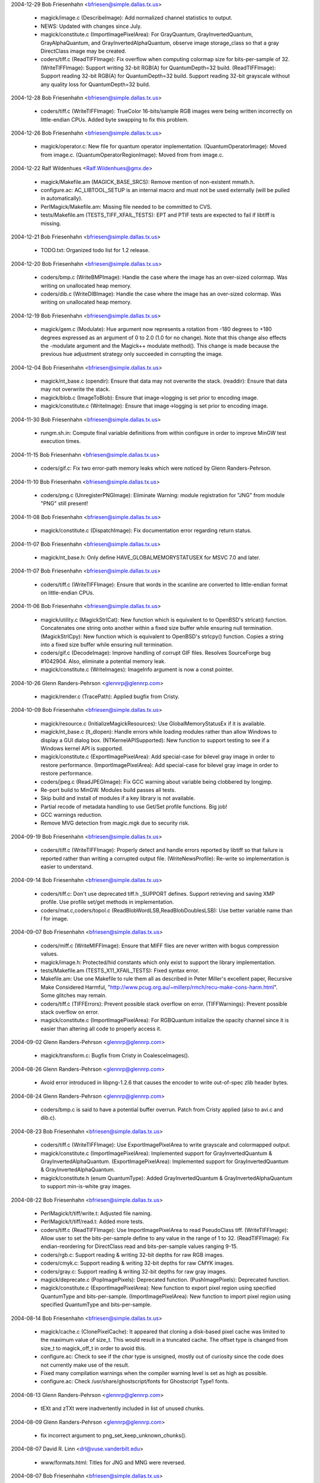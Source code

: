 2004-12-29  Bob Friesenhahn  <bfriesen@simple.dallas.tx.us>

  - magick/image.c (DescribeImage): Add normalized channel
    statistics to output.

  - NEWS: Updated with changes since July.

  - magick/constitute.c (ImportImagePixelArea): For GrayQuantum,
    GrayInvertedQuantum, GrayAlphaQuantum, and
    GrayInvertedAlphaQuantum, observe image storage\_class so that a
    gray DirectClass image may be created.

  - coders/tiff.c (ReadTIFFImage): Fix overflow when computing
    colormap size for bits-per-sample of 32.
    (WriteTIFFImage): Support writing 32-bit RGB(A) for
    QuantumDepth=32 build.
    (ReadTIFFImage): Support reading 32-bit RGB(A) for QuantumDepth=32
    build.  Support reading 32-bit grayscale without any quality loss
    for QuantumDepth=32 build.

2004-12-28  Bob Friesenhahn  <bfriesen@simple.dallas.tx.us>

  - coders/tiff.c (WriteTIFFImage): TrueColor 16-bits/sample RGB
    images were being written incorrectly on little-endian CPUs.
    Added byte swapping to fix this problem.

2004-12-26  Bob Friesenhahn  <bfriesen@simple.dallas.tx.us>

  - magick/operator.c: New file for quantum operator implementation.
    (QuantumOperatorImage): Moved from image.c.
    (QuantumOperatorRegionImage): Moved from from image.c.

2004-12-22  Ralf Wildenhues  <Ralf.Wildenhues@gmx.de>

  - magick/Makefile.am (MAGICK\_BASE\_SRCS): Remove mention of
    non-existent mmath.h.

  - configure.ac: AC\_LIBTOOL\_SETUP is an internal macro and must not
    be used externally (will be pulled in automatically).

  - PerlMagick/Makefile.am: Missing file needed to be committed to CVS.

  - tests/Makefile.am (TESTS\_TIFF\_XFAIL\_TESTS): EPT and PTIF tests
    are expected to fail if libtiff is missing.

2004-12-21  Bob Friesenhahn  <bfriesen@simple.dallas.tx.us>

  - TODO.txt: Organized todo list for 1.2 release.

2004-12-20  Bob Friesenhahn  <bfriesen@simple.dallas.tx.us>

  - coders/bmp.c (WriteBMPImage): Handle the case where the image
    has an over-sized colormap.  Was writing on unallocated heap memory.

  - coders/dib.c (WriteDIBImage): Handle the case where the image
    has an over-sized colormap.  Was writing on unallocated heap memory.

2004-12-19  Bob Friesenhahn  <bfriesen@simple.dallas.tx.us>

  - magick/gem.c (Modulate): Hue argument now represents a rotation
    from -180 degrees to +180 degrees expressed as an argument of 0 to
    2.0 (1.0 for no change). Note that this change also effects the
    -modulate argument and the Magick++ modulate method(). This change
    is made because the previous hue adjustment strategy only
    succeeded in corrupting the image.

2004-12-04  Bob Friesenhahn  <bfriesen@simple.dallas.tx.us>

  - magick/nt\_base.c (opendir): Ensure that data may not overwrite
    the stack.
    (readdir): Ensure that data may not overwrite the stack.

  - magick/blob.c (ImageToBlob): Ensure that image->logging is
    set prior to encoding image.

  - magick/constitute.c (WriteImage): Ensure that image->logging is
    set prior to encoding image.

2004-11-30  Bob Friesenhahn  <bfriesen@simple.dallas.tx.us>

  - rungm.sh.in: Compute final variable definitions from within
    configure in order to improve MinGW test execution times.

2004-11-15  Bob Friesenhahn  <bfriesen@simple.dallas.tx.us>

  - coders/gif.c: Fix two error-path memory leaks which were noticed
    by Glenn Randers-Pehrson.

2004-11-10  Bob Friesenhahn  <bfriesen@simple.dallas.tx.us>

  - coders/png.c (UnregisterPNGImage): Eliminate Warning: module
    registration for "JNG" from module "PNG" still present!

2004-11-08  Bob Friesenhahn  <bfriesen@simple.dallas.tx.us>

  - magick/constitute.c (DispatchImage): Fix documentation error
    regarding return status.

2004-11-07  Bob Friesenhahn  <bfriesen@simple.dallas.tx.us>

  - magick/nt\_base.h: Only define HAVE\_GLOBALMEMORYSTATUSEX for MSVC
    7.0 and later.

2004-11-07  Bob Friesenhahn  <bfriesen@simple.dallas.tx.us>

  - coders/tiff.c (WriteTIFFImage): Ensure that words in the
    scanline are converted to little-endian format on little-endian
    CPUs.

2004-11-06  Bob Friesenhahn  <bfriesen@simple.dallas.tx.us>

  - magick/utility.c (MagickStrlCat): New function which is
    equivalent to to OpenBSD's strlcat() function.  Concatenates one
    string onto another within a fixed size buffer while ensuring null
    termination.
    (MagickStrlCpy): New function which is equivalent to OpenBSD's
    strlcpy() function.  Copies a string into a fixed size buffer
    while ensuring null termination.

  - coders/gif.c (DecodeImage): Improve handling of corrupt GIF
    files.  Resolves SourceForge bug #1042904.  Also, eliminate a
    potential memory leak.

  - magick/constitute.c (WriteImages): ImageInfo argument is now a
    const pointer.

2004-10-26 Glenn Randers-Pehrson <glennrp@glennrp.com>

  - magick/render.c (TracePath): Applied bugfix from Cristy.

2004-10-09  Bob Friesenhahn  <bfriesen@simple.dallas.tx.us>

  - magick/resource.c (InitializeMagickResources): Use
    GlobalMemoryStatusEx if it is available.

  - magick/nt\_base.c (lt\_dlopen): Handle errors while loading
    modules rather than allow Windows to display a GUI dialog box.
    (NTKernelAPISupported): New function to support testing to see if
    a Windows kernel API is supported.

  - magick/constitute.c (ExportImagePixelArea): Add special-case for
    bilevel gray image in order to restore performance.
    (ImportImagePixelArea): Add special-case for bilevel gray image in
    order to restore performance.

  - coders/jpeg.c (ReadJPEGImage): Fix GCC warning about variable
    being clobbered by longjmp.

  - Re-port build to MinGW. Modules build passes all tests.

  - Skip build and install of modules if a key library is not available.

  - Partial recode of metadata handling to use Get/Set profile
    functions.  Big job!

  - GCC warnings reduction.

  - Remove MVG detection from magic.mgk due to security risk.

2004-09-19  Bob Friesenhahn  <bfriesen@simple.dallas.tx.us>

  - coders/tiff.c (WriteTIFFImage): Properly detect and handle
    errors reported by libtiff so that failure is reported rather than
    writing a corrupted output file.
    (WriteNewsProfile): Re-write so implementation is easier to
    understand.

2004-09-14  Bob Friesenhahn  <bfriesen@simple.dallas.tx.us>

  - coders/tiff.c: Don't use deprecated tiff.h \_SUPPORT defines.
    Support retrieving and saving XMP profile.  Use profile set/get
    methods in implementation.

  - coders/mat.c,coders/topol.c (ReadBlobWordLSB,ReadBlobDoublesLSB):
    Use better variable name than `I` for image.

2004-09-07  Bob Friesenhahn  <bfriesen@simple.dallas.tx.us>

  - coders/miff.c (WriteMIFFImage): Ensure that MIFF files are never
    written with bogus compression values.

  - magick/image.h: Protected/hid constants which only exist to
    support the library implementation.

  - tests/Makefile.am (TESTS\_X11\_XFAIL\_TESTS): Fixed syntax error.

  - Makefile.am: Use one Makefile to rule them all as described in
    Peter Miller's excellent paper, Recursive Make Considered Harmful,
    "http://www.pcug.org.au/~millerp/rmch/recu-make-cons-harm.html".
    Some glitches may remain.

  - coders/tiff.c (TIFFErrors): Prevent possible stack overflow on
    error.
    (TIFFWarnings): Prevent possible stack overflow on error.

  - magick/constitute.c (ImportImagePixelArea): For RGBQuantum
    initialize the opacity channel since it is easier than altering
    all code to properly access it.

2004-09-02  Glenn Randers-Pehrson <glennrp@glennrp.com>

  - magick/transform.c: Bugfix from Cristy in CoalesceImages().

2004-08-26  Glenn Randers-Pehrson <glennrp@glennrp.com>

  - Avoid error introduced in libpng-1.2.6 that causes the encoder
    to write out-of-spec zlib header bytes.

2004-08-24  Glenn Randers-Pehrson <glennrp@glennrp.com>

  - coders/bmp.c is said to have a potential buffer overrun.
    Patch from Cristy applied (also to avi.c and dib.c).

2004-08-23  Bob Friesenhahn  <bfriesen@simple.dallas.tx.us>

  - coders/tiff.c (WriteTIFFImage): Use ExportImagePixelArea to
    write grayscale and colormapped output.

  - magick/constitute.c (ImportImagePixelArea): Implemented support
    for GrayInvertedQuantum & GrayInvertedAlphaQuantum.
    (ExportImagePixelArea): Implemented support for
    GrayInvertedQuantum & GrayInvertedAlphaQuantum.

  - magick/constitute.h (enum QuantumType): Added
    GrayInvertedQuantum & GrayInvertedAlphaQuantum to support
    min-is-white gray images.

2004-08-22  Bob Friesenhahn  <bfriesen@simple.dallas.tx.us>

  - PerlMagick/t/tiff/write.t: Adjusted file naming.

  - PerlMagick/t/tiff/read.t: Added more tests.

  - coders/tiff.c (ReadTIFFImage): Use ImportImagePixelArea to read
    PseudoClass tiff.
    (WriteTIFFImage): Allow user to set the bits-per-sample define to
    any value in the range of 1 to 32.
    (ReadTIFFImage): Fix endian-reordering for DirectClass read and
    bits-per-sample values ranging 9-15.

  - coders/rgb.c: Support reading & writing 32-bit depths for raw
    RGB images.

  - coders/cmyk.c: Support reading & writing 32-bit depths for raw CMYK
    images.

  - coders/gray.c: Support reading & writing 32-bit depths for raw gray
    images.

  - magick/deprecate.c (PopImagePixels): Deprecated function.
    (PushImagePixels): Deprecated function.

  - magick/constitute.c (ExportImagePixelArea): New function to
    export pixel region using specified QuantumType and
    bits-per-sample.
    (ImportImagePixelArea): New function to import pixel region using
    specified QuantumType and bits-per-sample.

2004-08-14  Bob Friesenhahn  <bfriesen@simple.dallas.tx.us>

  - magick/cache.c (ClonePixelCache): It appeared that cloning a
    disk-based pixel cache was limited to the maximum value of
    size\_t. This would result in a truncated cache.  The offset type
    is changed from size\_t to magick\_off\_t in order to avoid this.

  - configure.ac: Check to see if the `char` type is unsigned,
    mostly out of curiosity since the code does not currently make use
    of the result.

  - Fixed many compilation warnings when the compiler warning level
    is set as high as possible.

  - configure.ac: Check /usr/share/ghostscript/fonts for Ghostscript Type1
    fonts.

2004-08-13  Glenn Randers-Pehrson <glennrp@glennrp.com>

  - tEXt and zTXt were inadvertently included in list of unused chunks.

2004-08-09  Glenn Randers-Pehrson <glennrp@glennrp.com>

  - fix incorrect argument to png\_set\_keep\_unknown\_chunks().

2004-08-07  David R. Linn  <drl@vuse.vanderbilt.edu>

  - www/formats.html: Titles for JNG and MNG were reversed.

2004-08-07  Bob Friesenhahn  <bfriesen@simple.dallas.tx.us>

  - magick/widget.c (XCommandWidget): Replace ImageMagick logo in
    display command menu with GraphicsMagick logo.

2004-08-05  Glenn Randers-Pehrson <glennrp@glennrp.com>

  - coders/png.c: Fixes for CERT security alert TA04-217A described
    at "http://www.us-cert.gov/cas/techalerts/TA04-217A.html".

2004-08-02  Bob Friesenhahn  <bfriesen@simple.dallas.tx.us>

  - magick/image.h (Image): Changed type of `colors` and `depth`
    members from type `unsigned long` to `unsigned int`. This change
    is made because on 64-bit CPUs, `unsigned long` is a 64-bit
    type. The depth member is often used in switch statements.  It is
    not recommended to use 64-bit types in switch statements.  The
    maximum number of colors in the colormap is limited to 64K so a
    64-bit type is not required.

2004-08-01  Bob Friesenhahn  <bfriesen@simple.dallas.tx.us>

  - coders/tiff.c (ReadTIFFImage): Restore previous 8/16
    bits-per-sample support code in order to regain lost performance.

2004-07-31  Bob Friesenhahn  <bfriesen@simple.dallas.tx.us>

  - coders/tiff.c (ReadTIFFImage): Support reading RGB/CMYK scanline
    oriented TIFF images with arbitrary depth.

2004-07-28  Bob Friesenhahn  <bfriesen@simple.dallas.tx.us>

  - Makefile.am:  Update to Automake 1.9.

2004-07-20  Mike Chiarappa  <mikechiarappa@libero.it>

  - BCBMagick\magick\GM\_magick.bpr: Updated to reflect changes since last update.

  - BCBMagick\magick\libMagick.bpr: Updated to reflect changes since last update.

  - BCBMagick\bzlib\GM\_bzlib.bpr: Updated version number. 

  - BCBMagick\lcms\BCB6\GM\_lcms.bpr: Updated version number.  

  - BCBMagick\Magickpp\lib\GM\_magickpp.bpr: Updated version number.  

  - BCBMagick\ttf\GM\_ttf.bpr: Updated version number.  

  - BCBMagick\zlib\GM\_zlib.bpr: Updated version number.  

  - BCBMagick now support full LZW encoding (read/write).
    
2004-07-24  Bob Friesenhahn  <bfriesen@simple.dallas.tx.us>

  - tiff/libtiff/tif\_lzw.c: Replace with version which supports LZW encoding.

  - magick/channel.c: New source file.
    (ExportImageChannel): New function to export an image channel.
    (ImportImageChannel): New function to import an image channel.

2004-07-20  Mike Chiarappa  <mikechiarappa@libero.it>

  - lcms/src/cmsio1.c: Test [testcms.c] related to lcms 1.13 fail
    with error #12288 when perform "Checking saved linearization
    devicelink".  Fixed function \_\_cmsSaveProfile().  "...malloc(0) is
    implementation dependent and may return non NULL pointer on some
    compilers, like VC++ and gcc. This is not the case of Borland C++
    Builder" - Thanks to Marti Maria that have supplied me this
    patched file: this will be part of the next lcms 1.14 which
    probabily will be released on summer's end.

2004-07-20  Mike Chiarappa  <mikechiarappa@libero.it>

  - lcms/include/lcms.h: Modified to achieve BCBMagick DLL compilation.
    Included modifications was introduced in GM in 2004-01-16 and 
    probabily lost with latest update of library.

2004-07-20  Mike Chiarappa  <mikechiarappa@libero.it>

  - BCBMagick: Updated lcms to version 1.13.
      + Modified files: BCBMagick\All\bcbMagick.mak; BCBMagick\lcms\BCB6\GM\_lcms.bpr;
        BCBMagick\lcms\BCB6\lcms.bpg; BCBMagick\lcms\BCB6\lcms.bpr; 
        BCBMagick\lcms\BCB6\testcms.bpr
      + Deleted files: BCBMagick\lcms\BCB6\lcms.cpp; BCBMagick\lcms\BCB6\testcms.cpp
      + Added file: BCBMagick\lcms\BCB6\lcms.bpf

2004-07-19  Bob Friesenhahn  <bfriesen@simple.dallas.tx.us>

  - doc/options.imdoc: Fix typo regarding -define tiff:samples-per-pixel.

  - doc/GNUmakefile (utility-install): Utility HTML targets were not being installed.

2004-07-17  Bob Friesenhahn  <bfriesen@simple.dallas.tx.us>

  - lcms: Updated to version 1.13.

2004-07-17  Bob Friesenhahn  <bfriesen@simple.dallas.tx.us>

  - version.sh (CVS\_BRANCH\_TAG): Record the CVS branch tag that
    source package is obtained from.

2004-07-17  Bob Friesenhahn  <bfriesen@simple.dallas.tx.us>

  - configure.ac: Pass essential flags on down to subordinate
    configures when performing `make distcheck`.  Support DESTDIR
    installs for PERL 5.8.1 and later, which support DESTDIR
    internally.

2004-07-16  Mike Chiarappa  <mikechiarappa@libero.it>

  - BCBMagick\coders\libCoders.bpr; BCBMagick\magick\GM\_magick.bpr: include
      file jbig.h could not be found during compilation. Solved.
    
2004-07-15  Mike Chiarappa  <mikechiarappa@libero.it>

  - BCBMagick\magick\magick\_config.h.: enabled LZW compression by default.

  - BCBMagick: included jbig delegate library. 
      + Modified these files into directory BCBMagick: All\bcbMagick.mak;
        All\GMlib.bpg; All\GMdll.bpg; coders\libCoders.bpr; magick\GM\_magick.bpr;
        utilities\gm\_lib.bpr; utilities\gm\_dll.bpr
      + Added these files into new directory BCBMagick\jbig: jbig.bpr; 
        jbig.bpf; GM\_jbig.bpr; GM\_jbig.c; tstcodec.bpr
      + Modified file jbig\jbiglib\jbig.h; 

  - BCBMagick\readme.txt: updated documentation.    

2004-07-10  Bob Friesenhahn  <bfriesen@simple.dallas.tx.us>

  - magick/command.c (MogrifyUsage): -ordered-dither help was
    formatted incorrectly.

  - doc/options.imdoc: Improve formatting a bit for manual pages and
    fix some syntax errors.

2004-07-09  Bob Friesenhahn  <bfriesen@simple.dallas.tx.us>

  - NEWS: Updated to reflect changes since last update.

2004-07-09  Glenn Randers-Pehrson <randeg@alum.rpi.edu>

  - coders/bmp.c (ReadBMPImage): Removed if-test on reading
    red\_mask, green\_mask, and blue\_mask.  These are only \*valid\*
    under certain conditions, but they are always present in the
    file.

2004-07-08  Bob Friesenhahn  <bfriesen@simple.dallas.tx.us>

  - Enable LZW compression by default.

2004-07-05  Bob Friesenhahn  <bfriesen@simple.dallas.tx.us>

  - coders/jpeg.c (WriteJPEGImage): Don't enable Huffman compression
    for large images (> 16 Mpixels for the moment) in order to
    conserve memory.  When Huffman compression is enabled the entire
    image is buffered in memory prior to encoding and writing
    anything.  Huffman compression is a method of eliminating
    redundant data so when the Huffman compression is disabled, files
    sizes will be larger, but otherwise the image is the same.

  - wand/magick\_wand.c (MagickSetPassphrase): String was being
    copied to a null pointer.  Now memory is allocated as required
    prior to a copy.
    Ensure that all unimplemented functions return a proper error
    report.

2004-07-01  Mike Chiarappa  <mikechiarappa@libero.it>

  - BCBMagick: updated to GraphicsMagick v.1.2

  - BCBMagick\All: project GMlib-1.1.bpr has been replaced with
    GMlib.bpr

  - BCBMagick\All: project GMdll-1.1.bpr has been replaced with
    GMdll.bpr

  - BCBMagick\readme.txt: updated documentation.

2004-06-28  Bob Friesenhahn  <bfriesen@simple.dallas.tx.us>

  - magick/command.c (MogrifyImage): For -units, don't reset
    resolution if units are undefined. Report an error if the -units
    argument is not supported.

2004-06-27  Bob Friesenhahn  <bfriesen@simple.dallas.tx.us>

  - magick/command.c (MogrifyImage): When setting image units, also
    adjust existing image x\_resolution and y\_resolution so that
    existing image resolution is not trashed.
    (MogrifyImage): When re-sampling an image, report an error if the
    image does not contain a valid resolution.

2004-06-21  Bob Friesenhahn  <bfriesen@simple.dallas.tx.us>

  - coders/pcx.c (WritePCXImage): Support writing large PCX files.
    (WritePCXImage): Ensure that UndefinedResolution is handled
    properly. Avoid round-off error for centimeter based resolution.

2004-06-10  Bob Friesenhahn  <bfriesen@simple.dallas.tx.us>

  - configure.ac: Look for mozilla by default rather than netscape.

2004-06-02  Bob Friesenhahn  <bfriesen@simple.dallas.tx.us>

  - magick/type.c (ReadTypeConfigureFile): Determine location of
    Ghostscript fonts only once in order to improve performance.

  - magick/nt\_base.c (NTGhostscriptFonts): Properly determine
    Ghostscript font location for Ghostscript 8.0 and later.

  - GraphicsMagick.spec.in: Install \*-config scripts with mode 755
    rather than default 644.

2004-05-30  Bob Friesenhahn  <bfriesen@simple.dallas.tx.us>

  - magick/module.c (InitializeModuleSearchPath): Evaluate and cache
    module search path.
    (FindMagickModule): Use cached module search path.
    (OpenModules): Load all modules rather than just the modules in
    the directory where the LOGO module is found.  Besides allowing
    user-provided modules in non-GraphicsMagick directories to be
    loaded, this allows the "moby" shared build to load additional
    modules via OpenModules.

2004-05-28  Bob Friesenhahn  <bfriesen@simple.dallas.tx.us>

  - utilities/Makefile.am (check): Add convert -list tests.

2004-05-23  Bob Friesenhahn  <bfriesen@simple.dallas.tx.us>

  - configure.ac: Magick++ needs to be built as a static library
    under Cygwin and MinGW since C++ exceptions don't work otherwise.
    Be more assertive about that.

  - magick/nt\_base.h: Avoid conflict with ssize\_t definition under
    MinGW.

2004-05-22  Bob Friesenhahn  <bfriesen@simple.dallas.tx.us>

  - magick/constitute.c (DispatchImage): Support 8-bit output to
    common formats BGR, BGRO, BGRP, RGB, RGBO, and I as special cases
    in order to improve performance.
    (ConstituteImage): Support 8-bit input from common formats BGR,
    BGRO, BGRP, RGB, RGBO, and I as special cases in order to improve
    performance.

2004-05-20  Bob Friesenhahn  <bfriesen@simple.dallas.tx.us>

  - ltmain.sh: Fix to allow exe wrapper to work under MinGW.

  - wand/magick\_compat.c (QueryMagickColor): Fixed DLL export.

  - wand/magick\_wand.c: Fixed some DLL exports (MagickExport->WandExport).

2004-05-17  Bob Friesenhahn  <bfriesen@simple.dallas.tx.us>

  - magick/image.c (SetImageClipMask): Consistently report any
    exceptions to image->exception.

2004-05-16  Bob Friesenhahn  <bfriesen@simple.dallas.tx.us>

  - Makefile.am: Update to Automake 1.8.5.

  - magick/image.h (ImageInfo): New `progress` monitor to indicate
    if progress monitor and busy cursor are enabled while displaying
    an image.  Defaults to True.

  - magick/display.c, magick/xwindow.c: Use +progress to disable
    progress monitor and busy cursor.

  - magick/command.c (MogrifyUsage): Usage didn't list -operator.
    (ConvertUsage): Usage didn't list -operator.

2004-05-15  Bob Friesenhahn  <bfriesen@simple.dallas.tx.us>

  - magick/compress.c (HuffmanDecodeImage): Properly return error status.
    (HuffmanEncode2Image): Properly return error status.

  - magick/composite.c (CompositeImage): Properly return error status.

  - magick/quantize.c (ClassifyImageColors): Properly return error status.
    (GetImageQuantizeError): Properly return error status.
    (OrderedDitherImage): Properly return error status.

  - magick/profile.c (ProfileImage): Properly return error status.

  - magick/paint.c (ColorFloodfillImage): Properly return error status.
    (MatteFloodfillImage): Properly return error status.
    (OpaqueImage): Properly return error status.
    (TransparentImage): Properly return error status.

  - magick/enhance.c (ContrastImage): Properly return error status.
    (EqualizeImage): Properly return error status.
    (GammaImage): Properly return error status.
    (LevelImage): Properly return error status.
    (LevelImageChannel): Properly return error status.
    (ModulateImage): Properly return error status.
    (NegateImage): Properly return error status.
    (NormalizeImage): Properly return error status.

  - magick/image.c (GetImageClipMask): New function to retrieve an
    associated clip-mask image.
    (SetImageClipMask): Clip-mask image parameter may be const since
    it is cloned prior to storage.
    (ChannelImage): Properly return error status.
    (GradientImage): Properly return error status.
    (RGBTransformImage): Properly return error status.
    (TransformRGBImage): Properly return error status.
    (SyncImage): Return an error status.

  - magick/enhance.c (NegateImage): If image has a clip mask,
    then force image to DirectClass so clip mask takes effect.

2004-05-15  Vladimir Lukianov  <lvm@integrum.ru>

  - magick/image.c (SetImageOpacity): Ensure that image is
    DirectClass. If specified opacity is TransparentOpacity, then
    replace existing opacity with TransparentOpacity.

2004-04-20  Bob Friesenhahn  <bfriesen@simple.dallas.tx.us>

  - configure.ac: Avoid duplicated test status messages for \_\_func\_\_
    tests.  Avoid duplicated test status message for jpeg 6b test.

2004-04-19  Patrick Welche  <prlw1@newn.cam.ac.uk>

  - www/header.html: HTML syntax fixes.

2004-04-18  Bob Friesenhahn  <bfriesen@simple.dallas.tx.us>

  - : Change web pages to a frames-based design.

2004-04-17  Bob Friesenhahn  <bfriesen@simple.dallas.tx.us>

  - utilities/Makefile.am (check): Change geometry arguments which
    were expressed as 0.0xVAL to avoid the problematic Linux scanf
    feature back to 0xVAL.

2004-04-14  Bob Friesenhahn  <bfriesen@simple.dallas.tx.us>

  - magick/symbols.h (GetMagickDimension): Added GetMagickDimension.

2004-04-11  Bob Friesenhahn  <bfriesen@simple.dallas.tx.us>

  - magick/utility.c (GetMagickDimension): New function to replace
    occurances of scanf(geometry,"%lfx%lf",&w,&h) since Linux scanf()
    and strtod() misbehave for strings that start with "0x". The Linux
    versions always treat 0x as the start of a value expressed in hex
    and can't be forced to read the leading value as a double.  This
    function has been applied globally to replace the problem scanf's.	

  - magick/version.h.in: Make it clear in the -version output that a
    mutitude of copyrights and licenses apply to this software.

  - magick/utility.c (GetPathComponent): Avoid strncpy() of
    overlapping regions.

  - magick/command.c (DisplayImageCommand): Eliminate double-free
    of resource\_info->image\_geometry.
    (DisplayImageCommand): `display` was improperly requiring at least
    one argument (bug was added yesterday).

2004-04-10  Bob Friesenhahn  <bfriesen@simple.dallas.tx.us>

  - utilities/gm.c (main): Default usage message wasn't right for
    aliased utility.

  - configure.ac: Added the --enable-magick-compat option to install
    compatibility links to emulate ImageMagick commands.

  - magick/command.c: Ensure that each sub-command responds to -help
    and -version appropriately.

  - utilities/gm.c (main): Invoke appropriate sub-command if gm is
    executed under a traditional alternate name such as "convert". The
    user may create hard or symbolic links from `gm` to a traditional
    ImageMagick utility name (or just copy `gm` to the desired
    sub-command name) in order to be 100% command-line compatible with
    ImageMagick 5.5.2. This is necessary in order to work with
    existing software designed to execute ImageMagick utilities.

2004-04-08  Bob Friesenhahn  <bfriesen@simple.dallas.tx.us>

  - magick/compress.c (Ascii85Tuple): Encoding bug is indeed fixed
    on DEC Alpha. Also warnings reduction with Digital Unix compiler.

2004-04-07  Bob Friesenhahn  <bfriesen@simple.dallas.tx.us>

  - magick/compress.c (Ascii85Tuple): Add casts to reduce compiler
    warnings, and maybe even fix a bug.

  - coders/pdf.c (ReadPDFImage): Double-check that Ghostscript
    produced an output file since sometimes it reports success after
    it has spewed an error message and has produced no output.

2004-04-06  Bob Friesenhahn  <bfriesen@simple.dallas.tx.us>

  - magick/compress.c (HuffmanEncode2Image): Avoid out of bounds
    array access.

  - magick/studio.h (\_FILE\_OFFSET\_BITS): Fix \_FILE\_OFFSET\_BITS
    #ifdef to avoid warnings when it is not defined.

2004-04-05  Bob Friesenhahn  <bfriesen@simple.dallas.tx.us>

  - configure.ac: Fix minor shell syntax error (used ==).

2004-04-04  Bob Friesenhahn  <bfriesen@simple.dallas.tx.us>

  - Merged in updates from 1.1 release branch.

  - version.sh (PACKAGE\_VERSION): Release version 1.1.
    (PACKAGE\_VERSION): Next major release will be 1.1.  Bump library
    versions since we anticipate adding interfaces.

  - magick/studio.h: Disabled use of Windows message lookups
    entirely since this doesn't seem to work for programs.  It
    probably only works for DLLs like ImageMagickObject.

  - magick/delegate.c (ListDelegateInfo): Don't get stuck in a loop
    if fprintf() returns zero.

2004-04-03  Bob Friesenhahn  <bfriesen@simple.dallas.tx.us>

  - VisualMagick/\*/\*.bat: Add .exe to exe file names in order to
    ensure that the executable is executed rather than something else
    (such as a batch script).

  - magick/locale.c: Only use Windows resource message lookup for
    the DLL build since it doesn't seem to work for static
    executables.

  - magick/utility.c (SetClientPath): Ensure that client path is
    null terminated.
    (SetClientFilename): Initialize default client filename to ""
    rather than "gm.exe" and ensure that filename is null terminated.
    (SetClientName): Ensure that client path is null terminated.

  - magick/blob.c (GetConfigureBlob): Enable logging the load of
    log.mgk

  - magick/log.c: Re-designed logging initialization in order to
    avoid the "chicken and the egg" snafu.  This allows logging the
    initialization of the logging subsystem.

2004-04-01  Bob Friesenhahn  <bfriesen@simple.dallas.tx.us>

  - VisualMagick/bin/log.mgk: Add comments to help document usage.

  - config/log.mgk: Add comments to help document usage.

  - magick/utility.c (IsAccessible): Use access() rather than stat().
    (IsAccessibleNoLogging): Use access() rather than stat().
    (IsDirectory): Implemented return status according to existing API
    documentation.
    (GetExecutionPathUsingName): Complete re-write in order to minimize
    path computation logic and fix failure with partial paths.

2004-03-31  Bob Friesenhahn  <bfriesen@simple.dallas.tx.us>

  - doc/options.imdoc: Add "Color" to the arguments available for -list.

2004-03-29  Bob Friesenhahn  <bfriesen@simple.dallas.tx.us>

  - version.sh (PACKAGE\_CHANGE\_DATE): Updated version to 1.1Beta3

  - magick/nt\_base.c (NTSystemComman): Have not been successful with using
    MsgWaitForMultipleObjects() reliably, so back out usage of it for
    now.

  - magick/fx.c (ConvolveImage): Support convolution in CMYK
    colorspace.

2004-03-28  Bob Friesenhahn  <bfriesen@simple.dallas.tx.us>

  - version.sh (PACKAGE\_CHANGE\_DATE): Update release to 1.1Beta2.

  - magick/constitute.c (ReadImage): Ignore errors of type
    ConfigureError when loading modules so that error report can still
    report the familiar "No delegate for this image format" message
    while still being able to report problems with loading a module if
    it was found.  This is a compromise which reports useless messages
    when the modules are not found at all, but I can't think of a way
    around it.

  - magick/nt\_base.c (NTSystemComman): Adjust
    MsgWaitForMultipleObjects() arguments to wait for object to be
    signaled only (FALSE) rather wait for object to be signaled as
    well as an input event received(TRUE).  It seems that process
    status changes do not result in an input event, so the call was
    deadlocking.

  - magick/constitute.c (ReadImage): If module loading reported an
    error, ReadImage immediately returned an error rather than trying
    to use a delegate defined by delegates.mgk.

2004-03-25  Bob Friesenhahn  <bfriesen@simple.dallas.tx.us>

  - version.sh: Updated version to 1.1Beta1

2004-03-24  Mike Chiarappa  <mikechiarappa@libero.it>

  - BCBMagick/magick/libMagick.bpr: updated to latest source modifications.

  - BCBMagick/magick/GM\_Magick.bpr: updated to latest source modifications.

2004-03-23  Bob Friesenhahn  <bfriesen@simple.dallas.tx.us>

  - coders/plasma.c (ReadPlasmaImage): srand() is already invoked by
    InitializeMagick() so don't call it here.

  - configure.ac: Check for rand\_r().

  - magick/tempfile.c (ComposeTemporaryFileName): The full range of
    safe characters was not being used, thereby limiting the number of
    unique temporary file names available.

2004-03-22  Bob Friesenhahn  <bfriesen@simple.dallas.tx.us>

  - magick/image.c (GetImageStatistics): New function to obtain
    image statistics (minimum, maximum, mean, variance, and standard
    deviation).
    (DescribeImage): Include image channel statistics in verbose
    output.

2004-03-21  Bob Friesenhahn  <bfriesen@simple.dallas.tx.us>

  - magick/constitute.c (DispatchImage): Removed some unreachable
    code that was accidentially left in the switch statement.

  - magick/pixel\_iterator.c (PixelIterateDualRead): Extended so that
    the region in each image may use a different origin.
    (PixelIterateDualModify): Extended so that
    the region in each image may use a different origin.

  - magick/composite.c (CompositeImage): Fix XorCompositeOp overflow
    condition which occured on non-Intel architectures.

2004-03-20  Bob Friesenhahn  <bfriesen@simple.dallas.tx.us>

  - NEWS: Updated with changes up to today's date.

  - tests/constitute.c (main): Float type seems to require allowing
    a bit of error for Q:32.

  - magick/constitute.c (DispatchImage): Be more careful when
    rounding pixel intensity.
    (ConstituteImage): Be more careful when converting float and
    double to Quantum.

  - magick/composite.c (CompositeImage): Fix Multiply composite
    operator for Q:32 build (was all black image).
    (CompositeImage): Tidied up the documented composite operators so
    the implementation is easier to understand.

  - PerlMagick/t/ttf/read.t: Set a desired label size so output
    image should be the same size as the reference image even if the
    FreeType type hinter is disabled.

  - magick/annotate.c (RenderFreetype): Improve outline bounding box
    computation accuracy.

2004-03-18  Bob Friesenhahn  <bfriesen@simple.dallas.tx.us>

  - PerlMagick/t/x/write.t: Don't test X11 if DISPLAY is not set.

  - PerlMagick/t/x/read.t: Don't test X11 if DISPLAY is not set.

2004-03-17  Bob Friesenhahn  <bfriesen@simple.dallas.tx.us>

  - coders/Makefile.am: Removed some apparently unnecessary library
    dependencies.

  - Makefile.am (windows-src): Added a way to generate a Windows
    source zip file.

2004-03-16  Bob Friesenhahn  <bfriesen@simple.dallas.tx.us>

  - magick/command.c: The -operator command now supports
    floating-point and percent of range arguments.

2004-03-15  Bob Friesenhahn  <bfriesen@simple.dallas.tx.us>

  - magick/command.c: Added support for -operator command with
    syntax "-operator channel operator rvalue" which applies a
    arithmetic or bitwise operator to a specified image channel
    or all channels.

2004-03-13  Bob Friesenhahn  <bfriesen@simple.dallas.tx.us>

  - PerlMagick/t/filter.t: Fix Solarize test case.

  - PerlMagick/t/wmf/read.t: Added another WMF test case.

  - coders/wmf.c: Resolve WMF rendering bug with black color.

  - magick/utility.c (StringToArgv): Free argv data prior to error
    return.

2004-03-10  Bob Friesenhahn  <bfriesen@simple.dallas.tx.us>

  - coders/jpeg.c (WriteJPEGImage): If image\_info->colorspace is set
    to GRAYColorspace then make sure that image is in a gray
    colorspace.

  - magick/image.c (TransformRGBImage): If colorspace is already an
    RGB type (RGBColorspace, GRAYColorspace, or TransparentColorspace),
    then simply return.  Do \*not\* set image->colorspace to RGBColorspace
    since this potentially loses a valuable setting.

2004-03-10  Peter Boos  <pedib@colorfullife.com>

  - magick/annotate.c (RenderFreetype): If DrawAnnotation is called
    with a string containing only one character and this character is
    not recognized by the TrueType engine, a crash occured due to the
    failure of FT\_Load\_Glyph. The failure caused an uninitialized
    glyph.image pointer to be used by FT\_Done\_Glyph() later in the
    code. The solution is to initialize the glyph.image pointer to
    null.

2004-03-09  Bob Friesenhahn  <bfriesen@simple.dallas.tx.us>

  - magick/image.c (QuantumOperatorRegionImage): Properly handle
    over and underflow of arithmetic operators.

  - magick/draw.c (DrawGetFillOpacity): Use fill opacity, and invert
    opacity range so it is 0.0 to 1.0 (was acting like transparency).
    (DrawSetStrokeOpacity): Validate range of stroke\_opacity.
    (DrawSetFillOpacity): Save value to context->fill.opacity and
    validate the range of fill\_opacity.

  - magick/image.c (QuantumOperatorImage): New function to apply an
    arithmetic or bitwise operator to the pixel quantums in an image.
    (QuantumOperatorRegionImage): New function to apply an arithmetic
    or bitwise operator to the pixel quantums in an image region.

  - magick/image.c (IsImagesEqual): Re-implemented using the new
    pixel iteration functions as a proof of concept.

  - magick/pixel\_iterator.h: Added some pixel iteration functions in
    order to make it easier to implement algorithms which only need to
    iteratively access pixels in a region. These functions are not
    part of the API yet so their interface should be considered
    unstable.

  - doc/GNUmakefile: Rename Makefile to GNUmakefile since it relies
    on GNU make extensions.

2004-03-06  Bob Friesenhahn  <bfriesen@simple.dallas.tx.us>

  - magick/constitute.c (ConstituteImage): Add support for `T`
    (transparency) and `O` (opacity) map types.  Simplify
    implementation.
    (DispatchImage): Add support for `T` (transparency) and `O`
    (opacity) map types.  Simplify implementation.

  - config/delegates.mgk.in: Quote delegate command names so
    that they can contain embedded spaces.

  - VisualMagick/bin/delegates.mgk: Quote delegate command names so
    that they can contain embedded spaces.

  - coders/tiff.c (WriteTIFFImage): Use the libtiff default endian
    mode when writing TIFF rather than forcing MSB2LSB bit order.
    (ReadTIFFImage): Enable reading in MSB2LSB bit order (better for
    our byte-level parsing), enable memory mapping, and enable strip
    chopping.  Memory mapping and strip chopping are probably enabled
    by default.

  - magick/nt\_base.c (NTSystemComman): Use
    MsgWaitForMultipleObjects() rather than WaitForSingleObject() in
    order to avoid possible deadlock when application code directly or
    indirectly creates windows.

2004-02-28  Bob Friesenhahn  <bfriesen@simple.dallas.tx.us>

  - magick/animate.c (XMagickCommand): URL should point to
    http://graphicsmagick.org/.

  - magick/display.c (XMagickCommand): URL should point to
    http://graphicsmagick.org/.

  - magick/image.c (DisplayImages): Changes to fix memory leaks in
    X11 commands had bugs which seriously broke DisplayImages.  Now
    DisplayImages works properly again.

  - magick/xwindow.c (XDestroyResourceInfo): New function to destroy
    XResourceInfo.

  - coders/x.c (WriteXImage): Implement based on DisplayImages().
    (RegisterXImage): Always register X coder, but with read/write
    support disabled if X11 not available.

2004-02-26  Bob Friesenhahn  <bfriesen@simple.dallas.tx.us>

  - magick/command.c (ImportImageCommand): Eliminate memory leaks.

  - magick/memory.c (LiberateMemory): Use MagickFreeMemory macro for
    implementation.
    (ReacquireMemory): Use MagickReallocMemory macro for
    implementation.
    (AcquireMemory): Use MagickAllocateMemory for implementation.

2004-02-26  Vladimir  <lvm@integrum.ru>

  - magick/memory.c (CloneMemory): Fixes to compile under Microsoft
    Visual C++ 6.0.

2004-02-25  Bob Friesenhahn  <bfriesen@simple.dallas.tx.us>

  - magick/animate.c (XAnimateImages): Memory leak reduction and
    better integration with gm command.

  - magick/display.c (XDisplayImage): Display was leaking memory
    like a sieve.  Now it doesn't.

  - magick/memory.c (CloneMemory): Computation for when it is safe
    to use memcpy() was incorrect.  Use memmove() rather than
    backwards-copy loop.

  - Makefile.am ($(DIST\_ARCHIVE\_SRPM)): Added rules to build a
    source RPM.

  - configure.ac: Search for `buildrpm` or `rpm` programs in order to
    support creating RPM packages on a system which has RPM installed.

  - version.sh (PACKAGE\_VERSION): Changed snapshot release naming so
    that there is only one dash in the name and the snapshot date is
    prefixed with `0` to assure proper directory sorting.  This allows
    snapshot naming to be acceptable to RPM.  The snapshot package
    name is now similar to GraphicsMagick-1.1.020040218.tar.bz2

2004-02-16  Bob Friesenhahn  <bfriesen@simple.dallas.tx.us>

  - coders/xwd.c (RegisterXWDImage): Always register XWD, but only
    register read/write methods if it is supported.

  - wand/magick\_wand.c: Synchronized with latest ImageMagick API
    changes.

2004-02-16  Lars Ruben Skyum  <lars.skyum@stibo.com>

  - magick/resize.c (HorizontalFilter): Fixed: do process K channel
    for CMYK images.
    (VerticalFilter): do process K channel for CMYK images.
    
2004-02-15  Bob Friesenhahn  <bfriesen@simple.dallas.tx.us>

  - coders/tga.c (ReadTGAImage): Fix matte channel handling. For
    16-bit packets, use integer rather than floating point. Return
    gray images as PseudoClass and set is\_grayscale flag.  Add
    logging.

  - magick/fx.c (WaveImage): Ensure that image is
    DirectClass. Ensure that matte channel is initialized if
    necessary. Include background color in is\_grayscale evaluation.

  - magick/gem.c (GenerateNoise): Scale noise to range of quantum.

2004-02-13  Bob Friesenhahn  <bfriesen@simple.dallas.tx.us>

  - coders/jp2.c (WriteJP2Image): Support passing all documented
    Jasper options using -define.

2004-02-13  Peter Boos  <pedib@colorfullife.com>

  - coders/wmf.c (util\_draw\_arc): Fixes to improve handling for pie,
    arc, and chord.  These fixes produce correct output for
    wmf/examples/fjftest.wmf, but it is not known if they are correct
    for all cases.

2004-02-12  Tim Hunter  <cyclists@nc.rr.com>

  - magick/profile.c (SetImageProfile): Bug fixes.

2004-02-11  Bob Friesenhahn  <bfriesen@simple.dallas.tx.us>

  - coders/xpm.c (UnregisterXPMImage): Unregister PICON registration.

2004-02-10  Bob Friesenhahn  <bfriesen@simple.dallas.tx.us>

  - coders/Makefile.am (label\_la\_LDFLAGS): Add a dependency on the
    math library since floor() is used.

  - wand/magick\_wand.c (MagickRemoveImageProfile): Use C comments in
    C files.

  - magick/constitute.c (MapQuantumType): Fix spurious comma in
    enum definition.

  - magick/blob.c (GetBlobStreamHandler): Apparently return type can
    not be const.

2004-02-09  Bob Friesenhahn  <bfriesen@simple.dallas.tx.us>

  - configure.ac: Check for Windows fonts under
    /usr/X11R6/lib/X11/fonts/truetype (XFree86 standard location?).

  - coders/jp2.c (WriteJP2Image): Support providing a compression
    rate value (range 0.0 to 1.0) using command line syntax similar to
    `-define jp2:rate=0.5`.  In Magick++ this option may be accessed
    similar to image.defineValue("jp2","rate","0.5");

  - magick/command.c (DisplayImageCommand): Exit status was inverted
    so `gm display` was returning 1 for successful commands, and 0 for
    failures.
    (AnimateImageCommand): Exit status was inverted so `gm animate`
    was returning 1 for successful commands, and 0 for failures.

2004-02-08  Bob Friesenhahn  <bfriesen@simple.dallas.tx.us>

  - magick/utility.h (MagickReallocMemory): Solaris compiler
    complains about cast so remove it.

  - coders/xwd.c (WriteXWDImage): Right-size the pixels buffer and
    tune writer loops a bit.

  - magick/color.h (VerifyColormapIndex): Improve diagnostics.

  - coders/pict.c (WritePICTImage): Eliminate use of uninitialized
    data when writing RGB PICT. Fix OpenBlob assertion when writing
    JPEG PICT.	
    (ReadPICTImage): Validate `tile\_image` colormap indexes rather
    than `image` colormap indexes. Preserve compression attribute from
    tile image.

  - magick/constitute.c (DispatchImage): Don't access image opacity
    channel unless image->matte is True.

2004-02-07  Bob Friesenhahn  <bfriesen@simple.dallas.tx.us>

  - coders/png.c (UnregisterPNGImage): Destroy PNG semaphore.

  - magick/image.c (SetImageInfo): Since we don't know what the
    "IMPLICIT" specifier is supposed to do, support for it is
    removed. Perhaps by removing support for it, we will be reminded
    why it exists.

  - magick/magick.c (DestroyMagickInfo): Invoke
    UnregisterStaticModules().
    (GetMagickInfo): Remove registration for "IMPLICIT" format since
    its purpose is presumed bogus.

  - magick/static.c (UnregisterStaticModules): New function so we
    can unregister static modules.

  - coders/plasma.c (UnregisterPLASMAImage): Unregister FRACTAL.

  - coders/icon.c (UnregisterICONImage): Unregister CUR.

  - coders/bmp.c (UnregisterBMPImage): Unregister BMP2 and BMP3.

  - coders/meta.c (UnregisterMETAImage): Unregister APP1JPEG, IPTC,
    IPTCTEXT, IPTCWTEXT, and PICON.

  - coders/miff.c: Check for run-length termination before testing
    memory and only check opacity channel if matte is valid.

  - magick/compress.c: Check for run-length termination before
    testing memory (bad read error).

2004-02-07  Glenn Randers-Pehrson <randeg@alum.rpi.edu>

  - coders/bmp.c: Fix off-by-one error while initializing padding bytes.

  - coders/dib.c: Fix off-by-one error while initializing padding bytes.

  - magick/enhance.c: MaxMap vs MaxRGB error fixed.  Reported by Cristy.

2004-02-04  Glenn Randers-Pehrson <randeg@alum.rpi.edu>

  - magick/compress.c:  avoid a reference to uninitialized data.

2004-02-04  Glenn Randers-Pehrson <randeg@alum.rpi.edu>

  - coders/dib.c: initialize padding bytes.

2004-02-04  Bob Friesenhahn  <bfriesen@simple.dallas.tx.us>

  - magick/montage.c (MontageImages): Fix leak of texture image (big
    leak).

2004-02-03  Bob Friesenhahn  <bfriesen@simple.dallas.tx.us>

  - coders/tiff.c (WriteTIFFImage): Fix detection of when to use a
    temporary file when writing TIFF.  Writing to TIFF BLOBs was
    broken by the recent changes to make BlobInfo a private type.

  - magick/render.c (DestroyEdge): Use memmove for overlapping copy.

2004-02-03  Glenn Randers-Pehrson <randeg@alum.rpi.edu>

  - coders/bmp.c: initialize padding bytes.

2004-02-02  Bob Friesenhahn  <bfriesen@simple.dallas.tx.us>

  - magick/constitute.c (ConstituteImage): Added map support for `P`,
    in order to skip over a pad quantum.
    (DispatchImage): Added map support for `P`, in order to write a pad
    quantum.

  - magick/resize.c (HorizontalFilter): Don't process opacity
    channel unless matte is enabled.
    (VerticalFilter): Don't process opacity channel unless matte is
    enabled.

  - magick/compress.c (Ascii85Initialize): Don't overwrite an
    existing ascii85 allocation.

  - magick/utility.c (Strip): Use `memmove` rather than `memcpy` to
    copy overlapping data.

  - tests/rwfile.c (main): Fix memory leak in test. Only apply size
    if format requires it.

  - tests/rwblob.c (main): Fix memory leak in test. Only apply size
    if format requires it.

  - coders/mono.c (RegisterMONOImage): Mono is a raw format.

  - magick/magic.c (GetMagicInfo): Ensure that magic tests are
    within the range of header data which was read.

2004-02-02  Glenn Randers-Pehrson <randeg@alum.rpi.edu>

  - coders/bmp.c: fix potential use of uninitialized data.

  - coders/png.c: fix potential use of uninitialized data.

2004-01-31  Mike Chiarappa  <mikechiarappa@libero.it>

  - magick/studio.h: Fixed problem related to DLL version of BCBMagick.
    Sometimes was incorrectly checked the presence of VC++ DLL. Thanks 
    very much to Oliver Bertini for bringing this problem to our attention.

  - BCBMagick: added libpng delegate library in both static and DLL
    modes.

  - BCBMagick: removed all unuseful files from CVS.
    
2004-01-31  Bob Friesenhahn  <bfriesen@simple.dallas.tx.us>

  - magick/render.c (CloneDrawInfo): Fixed nasty memory leak which
    becomes painfully evident when using Magick++.

  - magick/type.c (ReadTypeConfigureFile): Fix problem with parsing
    <include> directive.

  - configure.ac: The type.mgk generated had a syntax error.

  - magick/effect.c (SpreadImage): Eliminate read from uninitialized
    memory.

  - magick/quantize.c (NodeInfo): Store nodes in a list similar to
    ImageMagick.
    (DestroyCubeInfo): Eliminate a small memory leak.

2004-01-27  Bob Friesenhahn  <bfriesen@simple.dallas.tx.us>

  - magick/montage.c (MontageImages): Free thumbnails once they are
    no longer needed (big leak).

  - magick/blob.c (OpenBlob): Ensure that magick array is
    fully initialized, even if the fread() is short.

  - magick/list.c (ImageListToArray): Add a null pointer to the end
    of the image list to serve as a handy list terminator.

  - magick/tempfile.c (DestroyTemporaryFiles): Fix memory leak of
    semaphore.

  - magick/map.c (MagickMapDeallocateMap): Fix memory leak of
    semaphore.

  - coders/png.c (WriteOneJNGImage): Use DestroyBlob.

  - magick/list.c (SyncNextImageInList): Use DestroyBlob.

  - magick/image.c (AllocateNextImage): Use DestroyBlob.
    (DestroyImage): DestroyBlob.

  - coders/wpg.c (ExtractPostscript): Use DestroyBlob.

  - magick/blob.c (DestroyBlob): New function. Similar to
    DestroyBlobInfo except that it requires an Image \* argument and
    zeros the blob pointer. This one is preferred for use over
    DestroyBlobInfo.

2004-01-27  Glenn Randers-Pehrson <randeg@alum.rpi.edu>

  - coders/png.c: Add DestroyBlobInfo() calls to stop memory leak when
    processing JNG datastreams.

2004-01-26  Bob Friesenhahn  <bfriesen@simple.dallas.tx.us>

  - magick/utility.h (MagickReallocMemory): Added a cast required to
    make C++ Happy.

  - coders/tiff.c: Adjust for bitstream API function renaming.

  - magick/bit\_stream.h: Rename BitStreamRead() to
    BitStreamMSBRead() to indicate that it reads most significant bytes
    first ("big endian" order).  Rename BitStreamWrite() to
    BitStreamMSBWrite() to indicate that it writes most significant
    bytes first ("big endian" order).

  - wand/magick\_wand.c: Updated to lastest ImageMagick API.

2004-01-26  Mike Chiarappa  <mikechiarappa@libero.it>

  - magick/stream.c: (SetPixelStream) removed "const" from definition of 
    local variable [StreamHandler stream]. Borland C++Builder compiler signal
    error "Cannot modify a const object".
    
2004-01-25  Bob Friesenhahn  <bfriesen@simple.dallas.tx.us>

  - coders/tiff.c (TIFFMapBlob): Allow libtiff to access memory
    mapped file (or BLOB in memory) directly.  This provides a small
    performance increase.

  - magick/constitute.c (ReadImage): If a .mpc file is a temporary
    file, then be sure to remove the associated .cache file when
    removing the .mpc file.

  - magick/log.h (LogEventType): ExceptionEventMask now maps to
    WarningEventMask|ErrorEventMask|FatalErrorEventMask so that
    `-debug exception` works again.

  - magick/blob.c (CloseBlob): Allow CloseBlob to be invoked on a
    blob which is not open (in UndefinedStream state).
    (BlobInfo): The definition of BlobInfo is now private to blob.c.
    (StreamType): The StreamType enumeration is now private to blob.c.
    (GetBlobFileHandle): New function to access the blob file handle.
    (GetBlobStreamHandler): New function to access the blob stream
    handler.
    (GetBlobStreamType): This function is removed entirely.
    (BlobIsSeekable): New function to test if SeekBlob will work
    properly for this blob type.
    (GetBlobClosable): New function to test if the blob is allowed to
    be closed by the library (may be an externally provided file
    descriptor).
    (GetBlobTemporary): New function to test if input file is a
    temporary file which is to be removed.
    (SetBlobClosable): New function to support setting the flag which
    keeps the input file from being closed.
    (SetBlobTemporary): New function to support setting the flag which
    indicates that the input file is a temporary file.

  - coders/jpeg.c (ReadJPEGImage): Invoke CloseBlob even if
    blob is in UndefinedStream state.

  - magick/error.h (ThrowReaderException): Ditto.
    (ThrowWriterException): Ditto.
    (ThrowWriterException2): Ditto.
    (ThrowWriterException3): Ditto.

  - magick/tempfile.h (ThrowReaderTemporaryFileException): Ditto.
    (ThrowWriterTemporaryFileException): Ditto.

  - coders/dps.c,coders/jpeg.c, coders/meta.c, coders/mvg.c,
    coders/png.c, coders/tiff.c, magick/constitute.c, magick/stream.c:
    Use new blob accessor functions.

  - magick/cache.c (OpenCache): For Windows, set the sequential
    access flag in all cases.  Maybe it will make a difference.

2004-01-18  Bob Friesenhahn  <bfriesen@simple.dallas.tx.us>

  - magick/blob.c (GetConfigureBlob): Don't check Windows registry
    if MagickLibConfigPath or MagickShareConfigPath is defined.

  - magick/locale.c: Use a Unix-style message database for MinGW.

  - rungm.sh.in: Translate environment paths to Windows format when
    running under MinGW.

  - magick/nt\_base.c (mmap): Re-wrote mmap emulation to support
    64-bit file offsets and to support anonymous mapping.
    (msync): A crude emulation of Unix msync().

  - acinclude.m4 (GM\_FUNC\_MMAP\_FILEIO): Change result define from
    HAVE\_MMAP to HAVE\_MMAP\_FILEIO so that it doesn't conflict with
    Autoconf standard definition.

2004-01-17  Bob Friesenhahn  <bfriesen@simple.dallas.tx.us>

  - magick/cache.c (OpenCache): While allocating the pixel cache
    from the heap, reserve enough memory to contain a full PseudoClass
    image in order to reduce the chance that there will be a memory
    allocation failure while processing the image. This also avoids
    the possibility that the image pixels will be block-copied to a
    new location due to heap memory fragmentation. If there is
    insufficient heap memory (malloc() fails), then a disk-based pixel
    cache will be used.

  - coders/wpg.c: Backed out Jaroslav Fojtik's patch from 2004-01-13
    because WPG was failing PerlMagick's existing WPG read test.

2004-01-16  Mike Chiarappa  <mikechiarappa@libero.it>

  - BCBMagick: updated to recent Windows delegate libraries.

  - BCBMagick: modified build procedure. Removed all unused directories
    and include files.

  - lcms/include/lcms.h: Modified to achieve BCBMagick compilation.

  - tiff/libtiff/tiffio.h: Modified to achieve BCBMagick compilation

  - ttf/include/freetype/config/ftoption.h: Modified to achieve
    BCBMagick compilation

  - Magick++/lib/Magick++/Include.h: Modified to achieve BCBMagick compilation.
    	
2004-01-13  Bob Friesenhahn  <bfriesen@simple.dallas.tx.us>

  - coders/wpg.c: Applied patch from Jaroslav Fojtik to support
    reading the CTM (current transform matrix).  The CTM is not
    applied yet (expect later patch).

2004-01-12  Bob Friesenhahn  <bfriesen@simple.dallas.tx.us>

  - coders/sfw.c (ReadSFWImage): Added size\_t cast.

  - coders/msl.c (MSLStartElement): Added size\_t cast.

  - coders/meta.c (convertHTMLcodes): Added size\_t cast.

  - coders/locale.c: Add size\_t casts and update to use memory
    allocation macros.

  - coders/html.c (WriteHTMLImage): Added size\_t cast.

  - magick/utility.h (MagickAllocateMemory): Added size\_t cast.
    (MagickReallocMemory): Added size\_t cast.

  - coders/bmp.c (WriteBMPImage): Added size\_t cast.

  - coders/art.c (ReadARTImage): Use memory allocation macros.

  - VisualMagick/configure/configure.cpp: Update to support library
    .def exports files with Visual C++ 7.0.

  - Updated Windows delegate libraries: LCMS 1.12, FreeType 2.1.5,
    BIG-KIT 1.5, libpng 1.2.5, libwmf 0.2.8.2, and zlib 1.2.1.

  - Verified Windows static and DLL compilation with Visual C++ 6.0.

  - Makefile.am: Update to automake 1.8.2.

  - coders/gif.c (WriteGIFImage): Use ColorMatch rather than
    FuzzyColorMatch when comparing colormap entries.

2004-01-09  Bob Friesenhahn  <bfriesen@simple.dallas.tx.us>

  - magick/profile.c: Needed to include "magick/profile.h" in order
    to obtain prototypes.

2004-01-07  Bob Friesenhahn  <bfriesen@simple.dallas.tx.us>

  - wand/wandtest.c: Change MagickCloneWand to MagickGetImage since
    the API name changed.

  - wand/pixel\_wand.c: Synchronized with
    latest daily ImageMagick updates.

  - wand/magick\_wand.c (MagickRemoveImageProfile): Synchronized with
    latest daily ImageMagick updates.

  - magick/profile.c (DeleteImageProfile): New method to make
    it easier to destroy an image profile.

  - magick/profile.h: New source file to contain functions for
    dealing with embedded image profiles.

  - magick/profile.c: New source file to contain functions for
    dealing with embedded image profiles.

  - Makefile.am (DISTDIRS): Distribute TclMagick subdirectory.

2004-01-06  Bob Friesenhahn  <bfriesen@simple.dallas.tx.us>

  - wand/magick\_wand.c: Ported over the latest ImageMagick Wand API
    updates.  Note that a comment now says that the Wand API will not
    be finished until around 4th quarter of 2004.  This represents a
    1-1/2 year slip from the original estimate!

2004-01-04  Bob Friesenhahn  <bfriesen@simple.dallas.tx.us>

  - magick/image.c (IsImagesEqual): Simplified implementation.

  - magick/magick.c: Removed some unused code.

  - contrib/win32/ATL7/ImageMagickObject/ImageMagickObject.cpp
    (IDispatch): Comment out InitializeSemaphore() so code compiles.

  - libtool.m4: Updated to 2004-01-03 version of CVS libtool. This
    should fix configure problems under AIX and IRIX.

2004-01-03  Glenn Randers-Pehrson <randeg@alum.rpi.edu>

  - coders/sgi.c: opacity channel was lost when writing grayscale
    SGI images.  See bug report in magick-users list.

